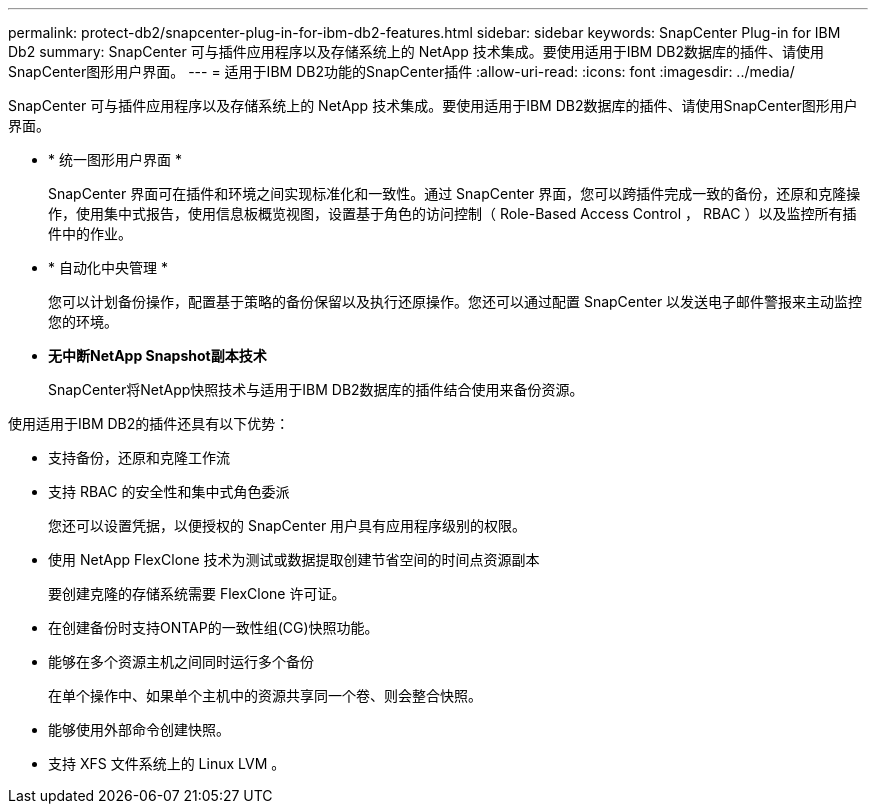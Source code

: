 ---
permalink: protect-db2/snapcenter-plug-in-for-ibm-db2-features.html 
sidebar: sidebar 
keywords: SnapCenter Plug-in for IBM Db2 
summary: SnapCenter 可与插件应用程序以及存储系统上的 NetApp 技术集成。要使用适用于IBM DB2数据库的插件、请使用SnapCenter图形用户界面。 
---
= 适用于IBM DB2功能的SnapCenter插件
:allow-uri-read: 
:icons: font
:imagesdir: ../media/


[role="lead"]
SnapCenter 可与插件应用程序以及存储系统上的 NetApp 技术集成。要使用适用于IBM DB2数据库的插件、请使用SnapCenter图形用户界面。

* * 统一图形用户界面 *
+
SnapCenter 界面可在插件和环境之间实现标准化和一致性。通过 SnapCenter 界面，您可以跨插件完成一致的备份，还原和克隆操作，使用集中式报告，使用信息板概览视图，设置基于角色的访问控制（ Role-Based Access Control ， RBAC ）以及监控所有插件中的作业。

* * 自动化中央管理 *
+
您可以计划备份操作，配置基于策略的备份保留以及执行还原操作。您还可以通过配置 SnapCenter 以发送电子邮件警报来主动监控您的环境。

* *无中断NetApp Snapshot副本技术*
+
SnapCenter将NetApp快照技术与适用于IBM DB2数据库的插件结合使用来备份资源。



使用适用于IBM DB2的插件还具有以下优势：

* 支持备份，还原和克隆工作流
* 支持 RBAC 的安全性和集中式角色委派
+
您还可以设置凭据，以便授权的 SnapCenter 用户具有应用程序级别的权限。

* 使用 NetApp FlexClone 技术为测试或数据提取创建节省空间的时间点资源副本
+
要创建克隆的存储系统需要 FlexClone 许可证。

* 在创建备份时支持ONTAP的一致性组(CG)快照功能。
* 能够在多个资源主机之间同时运行多个备份
+
在单个操作中、如果单个主机中的资源共享同一个卷、则会整合快照。

* 能够使用外部命令创建快照。
* 支持 XFS 文件系统上的 Linux LVM 。

